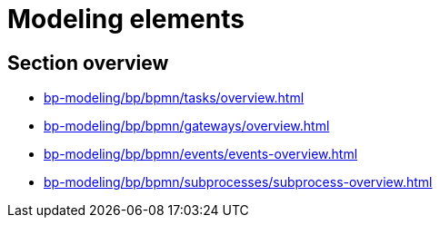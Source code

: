= Modeling elements

== Section overview

* xref:bp-modeling/bp/bpmn/tasks/overview.adoc[]
* xref:bp-modeling/bp/bpmn/gateways/overview.adoc[]
* xref:bp-modeling/bp/bpmn/events/events-overview.adoc[]
* xref:bp-modeling/bp/bpmn/subprocesses/subprocess-overview.adoc[]
